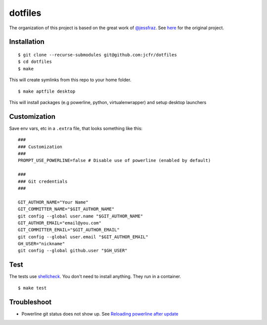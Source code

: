 ========
dotfiles
========

.. image:: https://github.com/jcfr/dotfiles/actions/workflows/shellcheck.yml/badge.svg
  :target: https://github.com/jcfr/dotfiles/actions/workflows/shellcheck.yml
  :alt: GitHub Actions

The organization of this project is based on the great work of `@jessfraz <https://github.com/jessfraz>`_.
See `here <https://github.com/jessfraz/dotfiles>`_ for the original project.

Installation
============

::

  $ git clone --recurse-submodules git@github.com:jcfr/dotfiles
  $ cd dotfiles
  $ make

This will create symlinks from this repo to your home folder.

::

  $ make aptfile desktop

This will install packages (e.g powerline, python, virtualenwrapper) and setup desktop launchers


Customization
=============

Save env vars, etc in a ``.extra`` file, that looks something like
this::

  ###
  ### Customization
  ###
  PROMPT_USE_POWERLINE=false # Disable use of powerline (enabled by default)

  ###
  ### Git credentials
  ###

  GIT_AUTHOR_NAME="Your Name"
  GIT_COMMITTER_NAME="$GIT_AUTHOR_NAME"
  git config --global user.name "$GIT_AUTHOR_NAME"
  GIT_AUTHOR_EMAIL="email@you.com"
  GIT_COMMITTER_EMAIL="$GIT_AUTHOR_EMAIL"
  git config --global user.email "$GIT_AUTHOR_EMAIL"
  GH_USER="nickname"
  git config --global github.user "$GH_USER"

Test
====

The tests use `shellcheck <https://github.com/koalaman/shellcheck>`_. You don't
need to install anything. They run in a container.

::

  $ make test


Troubleshoot
============

* Powerline git status does not show up. See `Reloading powerline after update <https://powerline.readthedocs.io/en/master/tips-and-tricks.html#reloading-powerline-after-update>`_

